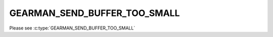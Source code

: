 =============================
GEARMAN_SEND_BUFFER_TOO_SMALL
=============================

Please see :c:type:`GEARMAN_SEND_BUFFER_TOO_SMALL`
